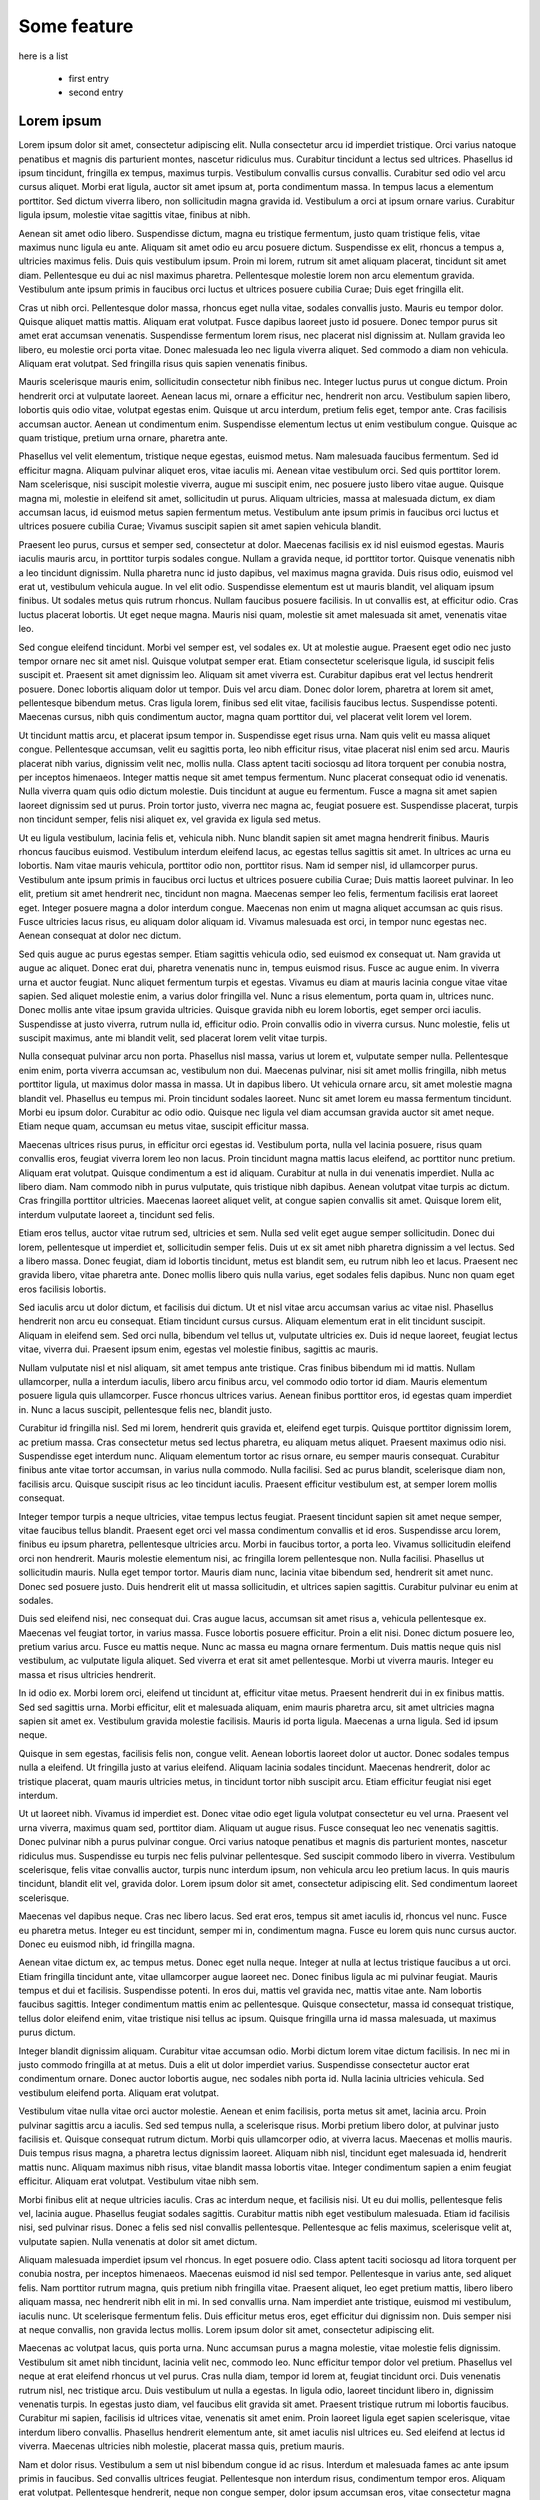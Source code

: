 Some feature
============


here is a list

  + first entry
  + second entry

    
Lorem ipsum
---------------

Lorem ipsum dolor sit amet, consectetur adipiscing elit. Nulla consectetur arcu id imperdiet tristique. Orci varius natoque penatibus et magnis dis parturient montes, nascetur ridiculus mus. Curabitur tincidunt a lectus sed ultrices. Phasellus id ipsum tincidunt, fringilla ex tempus, maximus turpis. Vestibulum convallis cursus convallis. Curabitur sed odio vel arcu cursus aliquet. Morbi erat ligula, auctor sit amet ipsum at, porta condimentum massa. In tempus lacus a elementum porttitor. Sed dictum viverra libero, non sollicitudin magna gravida id. Vestibulum a orci at ipsum ornare varius. Curabitur ligula ipsum, molestie vitae sagittis vitae, finibus at nibh.

Aenean sit amet odio libero. Suspendisse dictum, magna eu tristique fermentum, justo quam tristique felis, vitae maximus nunc ligula eu ante. Aliquam sit amet odio eu arcu posuere dictum. Suspendisse ex elit, rhoncus a tempus a, ultricies maximus felis. Duis quis vestibulum ipsum. Proin mi lorem, rutrum sit amet aliquam placerat, tincidunt sit amet diam. Pellentesque eu dui ac nisl maximus pharetra. Pellentesque molestie lorem non arcu elementum gravida. Vestibulum ante ipsum primis in faucibus orci luctus et ultrices posuere cubilia Curae; Duis eget fringilla elit.

Cras ut nibh orci. Pellentesque dolor massa, rhoncus eget nulla vitae, sodales convallis justo. Mauris eu tempor dolor. Quisque aliquet mattis mattis. Aliquam erat volutpat. Fusce dapibus laoreet justo id posuere. Donec tempor purus sit amet erat accumsan venenatis. Suspendisse fermentum lorem risus, nec placerat nisl dignissim at. Nullam gravida leo libero, eu molestie orci porta vitae. Donec malesuada leo nec ligula viverra aliquet. Sed commodo a diam non vehicula. Aliquam erat volutpat. Sed fringilla risus quis sapien venenatis finibus.

Mauris scelerisque mauris enim, sollicitudin consectetur nibh finibus nec. Integer luctus purus ut congue dictum. Proin hendrerit orci at vulputate laoreet. Aenean lacus mi, ornare a efficitur nec, hendrerit non arcu. Vestibulum sapien libero, lobortis quis odio vitae, volutpat egestas enim. Quisque ut arcu interdum, pretium felis eget, tempor ante. Cras facilisis accumsan auctor. Aenean ut condimentum enim. Suspendisse elementum lectus ut enim vestibulum congue. Quisque ac quam tristique, pretium urna ornare, pharetra ante.

Phasellus vel velit elementum, tristique neque egestas, euismod metus. Nam malesuada faucibus fermentum. Sed id efficitur magna. Aliquam pulvinar aliquet eros, vitae iaculis mi. Aenean vitae vestibulum orci. Sed quis porttitor lorem. Nam scelerisque, nisi suscipit molestie viverra, augue mi suscipit enim, nec posuere justo libero vitae augue. Quisque magna mi, molestie in eleifend sit amet, sollicitudin ut purus. Aliquam ultricies, massa at malesuada dictum, ex diam accumsan lacus, id euismod metus sapien fermentum metus. Vestibulum ante ipsum primis in faucibus orci luctus et ultrices posuere cubilia Curae; Vivamus suscipit sapien sit amet sapien vehicula blandit.

Praesent leo purus, cursus et semper sed, consectetur at dolor. Maecenas facilisis ex id nisl euismod egestas. Mauris iaculis mauris arcu, in porttitor turpis sodales congue. Nullam a gravida neque, id porttitor tortor. Quisque venenatis nibh a leo tincidunt dignissim. Nulla pharetra nunc id justo dapibus, vel maximus magna gravida. Duis risus odio, euismod vel erat ut, vestibulum vehicula augue. In vel elit odio. Suspendisse elementum est ut mauris blandit, vel aliquam ipsum finibus. Ut sodales metus quis rutrum rhoncus. Nullam faucibus posuere facilisis. In ut convallis est, at efficitur odio. Cras luctus placerat lobortis. Ut eget neque magna. Mauris nisi quam, molestie sit amet malesuada sit amet, venenatis vitae leo.

Sed congue eleifend tincidunt. Morbi vel semper est, vel sodales ex. Ut at molestie augue. Praesent eget odio nec justo tempor ornare nec sit amet nisl. Quisque volutpat semper erat. Etiam consectetur scelerisque ligula, id suscipit felis suscipit et. Praesent sit amet dignissim leo. Aliquam sit amet viverra est. Curabitur dapibus erat vel lectus hendrerit posuere. Donec lobortis aliquam dolor ut tempor. Duis vel arcu diam. Donec dolor lorem, pharetra at lorem sit amet, pellentesque bibendum metus. Cras ligula lorem, finibus sed elit vitae, facilisis faucibus lectus. Suspendisse potenti. Maecenas cursus, nibh quis condimentum auctor, magna quam porttitor dui, vel placerat velit lorem vel lorem.

Ut tincidunt mattis arcu, et placerat ipsum tempor in. Suspendisse eget risus urna. Nam quis velit eu massa aliquet congue. Pellentesque accumsan, velit eu sagittis porta, leo nibh efficitur risus, vitae placerat nisl enim sed arcu. Mauris placerat nibh varius, dignissim velit nec, mollis nulla. Class aptent taciti sociosqu ad litora torquent per conubia nostra, per inceptos himenaeos. Integer mattis neque sit amet tempus fermentum. Nunc placerat consequat odio id venenatis. Nulla viverra quam quis odio dictum molestie. Duis tincidunt at augue eu fermentum. Fusce a magna sit amet sapien laoreet dignissim sed ut purus. Proin tortor justo, viverra nec magna ac, feugiat posuere est. Suspendisse placerat, turpis non tincidunt semper, felis nisi aliquet ex, vel gravida ex ligula sed metus.

Ut eu ligula vestibulum, lacinia felis et, vehicula nibh. Nunc blandit sapien sit amet magna hendrerit finibus. Mauris rhoncus faucibus euismod. Vestibulum interdum eleifend lacus, ac egestas tellus sagittis sit amet. In ultrices ac urna eu lobortis. Nam vitae mauris vehicula, porttitor odio non, porttitor risus. Nam id semper nisl, id ullamcorper purus. Vestibulum ante ipsum primis in faucibus orci luctus et ultrices posuere cubilia Curae; Duis mattis laoreet pulvinar. In leo elit, pretium sit amet hendrerit nec, tincidunt non magna. Maecenas semper leo felis, fermentum facilisis erat laoreet eget. Integer posuere magna a dolor interdum congue. Maecenas non enim ut magna aliquet accumsan ac quis risus. Fusce ultricies lacus risus, eu aliquam dolor aliquam id. Vivamus malesuada est orci, in tempor nunc egestas nec. Aenean consequat at dolor nec dictum.

Sed quis augue ac purus egestas semper. Etiam sagittis vehicula odio, sed euismod ex consequat ut. Nam gravida ut augue ac aliquet. Donec erat dui, pharetra venenatis nunc in, tempus euismod risus. Fusce ac augue enim. In viverra urna et auctor feugiat. Nunc aliquet fermentum turpis et egestas. Vivamus eu diam at mauris lacinia congue vitae vitae sapien. Sed aliquet molestie enim, a varius dolor fringilla vel. Nunc a risus elementum, porta quam in, ultrices nunc. Donec mollis ante vitae ipsum gravida ultricies. Quisque gravida nibh eu lorem lobortis, eget semper orci iaculis. Suspendisse at justo viverra, rutrum nulla id, efficitur odio. Proin convallis odio in viverra cursus. Nunc molestie, felis ut suscipit maximus, ante mi blandit velit, sed placerat lorem velit vitae turpis.

Nulla consequat pulvinar arcu non porta. Phasellus nisl massa, varius ut lorem et, vulputate semper nulla. Pellentesque enim enim, porta viverra accumsan ac, vestibulum non dui. Maecenas pulvinar, nisi sit amet mollis fringilla, nibh metus porttitor ligula, ut maximus dolor massa in massa. Ut in dapibus libero. Ut vehicula ornare arcu, sit amet molestie magna blandit vel. Phasellus eu tempus mi. Proin tincidunt sodales laoreet. Nunc sit amet lorem eu massa fermentum tincidunt. Morbi eu ipsum dolor. Curabitur ac odio odio. Quisque nec ligula vel diam accumsan gravida auctor sit amet neque. Etiam neque quam, accumsan eu metus vitae, suscipit efficitur massa.

Maecenas ultrices risus purus, in efficitur orci egestas id. Vestibulum porta, nulla vel lacinia posuere, risus quam convallis eros, feugiat viverra lorem leo non lacus. Proin tincidunt magna mattis lacus eleifend, ac porttitor nunc pretium. Aliquam erat volutpat. Quisque condimentum a est id aliquam. Curabitur at nulla in dui venenatis imperdiet. Nulla ac libero diam. Nam commodo nibh in purus vulputate, quis tristique nibh dapibus. Aenean volutpat vitae turpis ac dictum. Cras fringilla porttitor ultricies. Maecenas laoreet aliquet velit, at congue sapien convallis sit amet. Quisque lorem elit, interdum vulputate laoreet a, tincidunt sed felis.

Etiam eros tellus, auctor vitae rutrum sed, ultricies et sem. Nulla sed velit eget augue semper sollicitudin. Donec dui lorem, pellentesque ut imperdiet et, sollicitudin semper felis. Duis ut ex sit amet nibh pharetra dignissim a vel lectus. Sed a libero massa. Donec feugiat, diam id lobortis tincidunt, metus est blandit sem, eu rutrum nibh leo et lacus. Praesent nec gravida libero, vitae pharetra ante. Donec mollis libero quis nulla varius, eget sodales felis dapibus. Nunc non quam eget eros facilisis lobortis.

Sed iaculis arcu ut dolor dictum, et facilisis dui dictum. Ut et nisl vitae arcu accumsan varius ac vitae nisl. Phasellus hendrerit non arcu eu consequat. Etiam tincidunt cursus cursus. Aliquam elementum erat in elit tincidunt suscipit. Aliquam in eleifend sem. Sed orci nulla, bibendum vel tellus ut, vulputate ultricies ex. Duis id neque laoreet, feugiat lectus vitae, viverra dui. Praesent ipsum enim, egestas vel molestie finibus, sagittis ac mauris.

Nullam vulputate nisl et nisl aliquam, sit amet tempus ante tristique. Cras finibus bibendum mi id mattis. Nullam ullamcorper, nulla a interdum iaculis, libero arcu finibus arcu, vel commodo odio tortor id diam. Mauris elementum posuere ligula quis ullamcorper. Fusce rhoncus ultrices varius. Aenean finibus porttitor eros, id egestas quam imperdiet in. Nunc a lacus suscipit, pellentesque felis nec, blandit justo.

Curabitur id fringilla nisl. Sed mi lorem, hendrerit quis gravida et, eleifend eget turpis. Quisque porttitor dignissim lorem, ac pretium massa. Cras consectetur metus sed lectus pharetra, eu aliquam metus aliquet. Praesent maximus odio nisi. Suspendisse eget interdum nunc. Aliquam elementum tortor ac risus ornare, eu semper mauris consequat. Curabitur finibus ante vitae tortor accumsan, in varius nulla commodo. Nulla facilisi. Sed ac purus blandit, scelerisque diam non, facilisis arcu. Quisque suscipit risus ac leo tincidunt iaculis. Praesent efficitur vestibulum est, at semper lorem mollis consequat.

Integer tempor turpis a neque ultricies, vitae tempus lectus feugiat. Praesent tincidunt sapien sit amet neque semper, vitae faucibus tellus blandit. Praesent eget orci vel massa condimentum convallis et id eros. Suspendisse arcu lorem, finibus eu ipsum pharetra, pellentesque ultricies arcu. Morbi in faucibus tortor, a porta leo. Vivamus sollicitudin eleifend orci non hendrerit. Mauris molestie elementum nisi, ac fringilla lorem pellentesque non. Nulla facilisi. Phasellus ut sollicitudin mauris. Nulla eget tempor tortor. Mauris diam nunc, lacinia vitae bibendum sed, hendrerit sit amet nunc. Donec sed posuere justo. Duis hendrerit elit ut massa sollicitudin, et ultrices sapien sagittis. Curabitur pulvinar eu enim at sodales.

Duis sed eleifend nisi, nec consequat dui. Cras augue lacus, accumsan sit amet risus a, vehicula pellentesque ex. Maecenas vel feugiat tortor, in varius massa. Fusce lobortis posuere efficitur. Proin a elit nisi. Donec dictum posuere leo, pretium varius arcu. Fusce eu mattis neque. Nunc ac massa eu magna ornare fermentum. Duis mattis neque quis nisl vestibulum, ac vulputate ligula aliquet. Sed viverra et erat sit amet pellentesque. Morbi ut viverra mauris. Integer eu massa et risus ultricies hendrerit.

In id odio ex. Morbi lorem orci, eleifend ut tincidunt at, efficitur vitae metus. Praesent hendrerit dui in ex finibus mattis. Sed sed sagittis urna. Morbi efficitur, elit et malesuada aliquam, enim mauris pharetra arcu, sit amet ultricies magna sapien sit amet ex. Vestibulum gravida molestie facilisis. Mauris id porta ligula. Maecenas a urna ligula. Sed id ipsum neque.

Quisque in sem egestas, facilisis felis non, congue velit. Aenean lobortis laoreet dolor ut auctor. Donec sodales tempus nulla a eleifend. Ut fringilla justo at varius eleifend. Aliquam lacinia sodales tincidunt. Maecenas hendrerit, dolor ac tristique placerat, quam mauris ultricies metus, in tincidunt tortor nibh suscipit arcu. Etiam efficitur feugiat nisi eget interdum.

Ut ut laoreet nibh. Vivamus id imperdiet est. Donec vitae odio eget ligula volutpat consectetur eu vel urna. Praesent vel urna viverra, maximus quam sed, porttitor diam. Aliquam ut augue risus. Fusce consequat leo nec venenatis sagittis. Donec pulvinar nibh a purus pulvinar congue. Orci varius natoque penatibus et magnis dis parturient montes, nascetur ridiculus mus. Suspendisse eu turpis nec felis pulvinar pellentesque. Sed suscipit commodo libero in viverra. Vestibulum scelerisque, felis vitae convallis auctor, turpis nunc interdum ipsum, non vehicula arcu leo pretium lacus. In quis mauris tincidunt, blandit elit vel, gravida dolor. Lorem ipsum dolor sit amet, consectetur adipiscing elit. Sed condimentum laoreet scelerisque.

Maecenas vel dapibus neque. Cras nec libero lacus. Sed erat eros, tempus sit amet iaculis id, rhoncus vel nunc. Fusce eu pharetra metus. Integer eu est tincidunt, semper mi in, condimentum magna. Fusce eu lorem quis nunc cursus auctor. Donec eu euismod nibh, id fringilla magna.

Aenean vitae dictum ex, ac tempus metus. Donec eget nulla neque. Integer at nulla at lectus tristique faucibus a ut orci. Etiam fringilla tincidunt ante, vitae ullamcorper augue laoreet nec. Donec finibus ligula ac mi pulvinar feugiat. Mauris tempus et dui et facilisis. Suspendisse potenti. In eros dui, mattis vel gravida nec, mattis vitae ante. Nam lobortis faucibus sagittis. Integer condimentum mattis enim ac pellentesque. Quisque consectetur, massa id consequat tristique, tellus dolor eleifend enim, vitae tristique nisi tellus ac ipsum. Quisque fringilla urna id massa malesuada, ut maximus purus dictum.

Integer blandit dignissim aliquam. Curabitur vitae accumsan odio. Morbi dictum lorem vitae dictum facilisis. In nec mi in justo commodo fringilla at at metus. Duis a elit ut dolor imperdiet varius. Suspendisse consectetur auctor erat condimentum ornare. Donec auctor lobortis augue, nec sodales nibh porta id. Nulla lacinia ultricies vehicula. Sed vestibulum eleifend porta. Aliquam erat volutpat.

Vestibulum vitae nulla vitae orci auctor molestie. Aenean et enim facilisis, porta metus sit amet, lacinia arcu. Proin pulvinar sagittis arcu a iaculis. Sed sed tempus nulla, a scelerisque risus. Morbi pretium libero dolor, at pulvinar justo facilisis et. Quisque consequat rutrum dictum. Morbi quis ullamcorper odio, at viverra lacus. Maecenas et mollis mauris. Duis tempus risus magna, a pharetra lectus dignissim laoreet. Aliquam nibh nisl, tincidunt eget malesuada id, hendrerit mattis nunc. Aliquam maximus nibh risus, vitae blandit massa lobortis vitae. Integer condimentum sapien a enim feugiat efficitur. Aliquam erat volutpat. Vestibulum vitae nibh sem.

Morbi finibus elit at neque ultricies iaculis. Cras ac interdum neque, et facilisis nisi. Ut eu dui mollis, pellentesque felis vel, lacinia augue. Phasellus feugiat sodales sagittis. Curabitur mattis nibh eget vestibulum malesuada. Etiam id facilisis nisi, sed pulvinar risus. Donec a felis sed nisl convallis pellentesque. Pellentesque ac felis maximus, scelerisque velit at, vulputate sapien. Nulla venenatis at dolor sit amet dictum.

Aliquam malesuada imperdiet ipsum vel rhoncus. In eget posuere odio. Class aptent taciti sociosqu ad litora torquent per conubia nostra, per inceptos himenaeos. Maecenas euismod id nisl sed tempor. Pellentesque in varius ante, sed aliquet felis. Nam porttitor rutrum magna, quis pretium nibh fringilla vitae. Praesent aliquet, leo eget pretium mattis, libero libero aliquam massa, nec hendrerit nibh elit in mi. In sed convallis urna. Nam imperdiet ante tristique, euismod mi vestibulum, iaculis nunc. Ut scelerisque fermentum felis. Duis efficitur metus eros, eget efficitur dui dignissim non. Duis semper nisi at neque convallis, non gravida lectus mollis. Lorem ipsum dolor sit amet, consectetur adipiscing elit.

Maecenas ac volutpat lacus, quis porta urna. Nunc accumsan purus a magna molestie, vitae molestie felis dignissim. Vestibulum sit amet nibh tincidunt, lacinia velit nec, commodo leo. Nunc efficitur tempor dolor vel pretium. Phasellus vel neque at erat eleifend rhoncus ut vel purus. Cras nulla diam, tempor id lorem at, feugiat tincidunt orci. Duis venenatis rutrum nisl, nec tristique arcu. Duis vestibulum ut nulla a egestas. In ligula odio, laoreet tincidunt libero in, dignissim venenatis turpis. In egestas justo diam, vel faucibus elit gravida sit amet. Praesent tristique rutrum mi lobortis faucibus. Curabitur mi sapien, facilisis id ultrices vitae, venenatis sit amet enim. Proin laoreet ligula eget sapien scelerisque, vitae interdum libero convallis. Phasellus hendrerit elementum ante, sit amet iaculis nisl ultrices eu. Sed eleifend at lectus id viverra. Maecenas ultricies nibh molestie, placerat massa quis, pretium mauris.

Nam et dolor risus. Vestibulum a sem ut nisl bibendum congue id ac risus. Interdum et malesuada fames ac ante ipsum primis in faucibus. Sed convallis ultrices feugiat. Pellentesque non interdum risus, condimentum tempor eros. Aliquam erat volutpat. Pellentesque hendrerit, neque non congue semper, dolor ipsum accumsan eros, vitae consectetur magna lorem eu nunc. Sed vel quam nisl. Cras vitae diam lorem.

Duis tempus neque eget neque hendrerit, a elementum elit auctor. Vestibulum arcu purus, ornare ac ligula aliquet, venenatis condimentum orci. Vivamus at faucibus nisi. Sed rutrum interdum hendrerit. Vestibulum posuere urna eros, non maximus ante finibus sed. Cras porttitor pharetra elit, vel venenatis ex accumsan a. Quisque non faucibus turpis. Praesent ornare risus nec augue tempus, ac iaculis est porta. Cras nec lacinia tortor. Vivamus vestibulum ipsum nec hendrerit convallis. Duis convallis nec enim sit amet pellentesque. Maecenas ac sollicitudin turpis. Sed ut neque ipsum. Aenean sagittis vitae metus a efficitur.

Proin eget tristique arcu. Nunc quis lacus est. Vivamus et lacus dictum, interdum orci maximus, pulvinar arcu. Phasellus scelerisque at mi nec molestie. Donec vitae nisl at elit accumsan varius. Aliquam quis interdum odio. Proin justo dolor, sagittis eget nisi non, ultrices tempor diam. Curabitur id interdum mi, a lobortis mi. Suspendisse quis maximus justo. Integer non risus vitae erat consequat sodales. Phasellus tincidunt massa eget purus fringilla pretium. Nullam sollicitudin semper porta. Aliquam erat volutpat. Etiam nec malesuada sem, eu blandit nisl.

In eget maximus leo. Nulla at vestibulum ante, ut efficitur dolor. Sed pharetra leo diam, in maximus risus pellentesque eget. Proin non dui nunc. Cras pulvinar vitae tellus vel mattis. Interdum et malesuada fames ac ante ipsum primis in faucibus. Sed faucibus, felis nec ultricies tempor, est risus egestas justo, ut tincidunt felis libero at tortor. Aliquam non lacus sit amet tellus mollis porta eu quis dolor. Curabitur sodales orci eu tortor rhoncus semper.

Phasellus a tempus orci. Cras sit amet efficitur erat. Proin rhoncus neque tellus, eget condimentum neque pretium tempor. Aenean leo ex, vehicula non lacinia sed, dignissim semper nisi. Nunc vitae consectetur turpis. Morbi dictum erat vitae ullamcorper sodales. Mauris eget facilisis erat, sed finibus ante. Sed finibus auctor risus nec condimentum. Curabitur vel sem eget urna malesuada ultrices. Aenean elementum sed risus a laoreet.

Sed suscipit sollicitudin consequat. Cras hendrerit auctor libero non interdum. Proin non augue aliquam, aliquam velit quis, dapibus ante. Nullam efficitur ipsum nulla. Etiam sit amet neque fermentum, varius nulla ac, pharetra nibh. Sed dictum lacus quis libero ullamcorper placerat. Fusce sed massa ullamcorper, dapibus diam sed, mollis nulla.

Sed egestas accumsan dolor mattis tristique. Nam egestas, metus et lacinia suscipit, nulla tortor gravida ex, et consectetur justo arcu laoreet sem. Quisque imperdiet mollis augue, eget rhoncus arcu pretium sed. Phasellus rhoncus vulputate diam, quis sodales magna posuere ac. Aenean diam lacus, pretium fermentum est quis, viverra ultricies sapien. Fusce ac faucibus magna. Aenean faucibus convallis neque vel consequat. Sed sollicitudin tempor efficitur. Aliquam iaculis consequat felis sed pretium. Aenean blandit leo vel aliquam semper. Curabitur scelerisque mauris id ullamcorper molestie. Fusce non magna ac tellus vulputate iaculis eu non metus. Phasellus ut justo a ligula sollicitudin vulputate. Phasellus vel metus non ante consectetur porttitor eu vitae nunc. Sed tristique id nunc ut mollis.

Quisque tincidunt vitae massa in tempor. Duis ipsum purus, vulputate vel eros in, efficitur viverra lorem. Nulla felis lectus, hendrerit non bibendum ac, finibus et est. Morbi in diam non dolor egestas laoreet vel ac odio. Aenean nunc purus, faucibus sed tortor a, consectetur rhoncus elit. Proin quis aliquam ante. Proin non dui eu justo porttitor elementum ut vel velit. Quisque dapibus sollicitudin velit a malesuada. Phasellus augue risus, tincidunt in felis a, pulvinar finibus erat. Proin id orci convallis, tincidunt tortor vel, aliquam velit.

Morbi id posuere elit, quis iaculis dolor. Fusce lobortis mauris quis diam porta, vel pellentesque nisl pellentesque. Donec at dui leo. Mauris finibus tempus lectus ultricies rutrum. Integer ex mi, maximus a rutrum in, faucibus nec dui. Fusce commodo varius tincidunt. Donec tempus est ipsum. Vestibulum non consectetur est. In congue turpis vitae convallis mollis. Aliquam porttitor blandit libero eget consectetur. Phasellus blandit hendrerit scelerisque. Vivamus nec nunc mi. Nunc sagittis, orci eu iaculis ullamcorper, nulla est vestibulum ligula, in consectetur dolor dui at nisl. Maecenas et nibh augue.

Etiam a magna tempus, elementum arcu at, convallis erat. Sed vestibulum risus id metus condimentum feugiat. Sed placerat id tortor vel maximus. Maecenas eu sem vitae nisl ultrices lacinia. Pellentesque vitae efficitur mauris. Nullam vel augue ac lectus mattis molestie id malesuada odio. Aenean vel tempor quam, sed cursus nisl. Nam non leo consectetur, lacinia ligula non, ultricies turpis. Morbi quis posuere risus. Praesent at lacinia turpis, quis lobortis orci.

Praesent mauris arcu, vehicula in ullamcorper in, mattis vel quam. Sed scelerisque et leo non pulvinar. Etiam dictum placerat nulla, id mollis augue. Etiam imperdiet aliquet libero non feugiat. Morbi libero mi, mattis a ullamcorper non, dictum a purus. Curabitur tincidunt dolor non pellentesque facilisis. Fusce maximus sem eu metus lacinia venenatis.

Suspendisse potenti. Pellentesque ultricies pulvinar faucibus. Etiam eget finibus sapien. Praesent laoreet neque vitae mauris congue consectetur. Donec porttitor metus a urna accumsan, at vehicula felis scelerisque. Fusce ut euismod elit. Praesent sed tempor ipsum. Nulla odio metus, ornare a orci quis, fringilla vestibulum nunc. Pellentesque condimentum laoreet orci, in faucibus magna bibendum eu.

Duis et lacus odio. Integer in varius est. Pellentesque pharetra justo id magna blandit ornare. Integer tincidunt semper tellus, vel efficitur orci. Integer eu enim at sem faucibus efficitur. Quisque sit amet faucibus lacus, ac bibendum dolor. Praesent ultricies risus ipsum, in convallis est accumsan at. Morbi commodo sodales lacus a dapibus. Morbi nec est dolor. Etiam ultrices in risus non elementum. Donec posuere sagittis mattis. Suspendisse potenti. Pellentesque mi enim, euismod ut turpis vel, tempus mattis eros. Praesent auctor lobortis enim, ut aliquam erat finibus in. Donec congue, mauris nec efficitur volutpat, sem erat semper ante, ut molestie metus orci in nibh. Morbi accumsan nibh nec hendrerit pharetra.

Suspendisse ut tristique dolor. Etiam at ex vulputate, hendrerit nisl a, laoreet arcu. Quisque ac dolor a lacus porttitor sollicitudin iaculis sed metus. Donec laoreet, augue vel tincidunt posuere, leo nisl tincidunt orci, vitae rutrum risus velit et arcu. Nam quis sapien eu ipsum suscipit dictum ut id risus. Pellentesque a aliquet eros. Curabitur vel tristique sapien. In rutrum tempor justo quis pharetra. Proin eget ex eu ligula rutrum cursus. In eget lectus nibh.

Nunc nisl magna, iaculis eu dui id, tempor vestibulum risus. Maecenas pharetra mattis lacinia. Phasellus sollicitudin mi nec consectetur interdum. Quisque pretium, enim ut scelerisque pretium, ex erat placerat mi, id hendrerit nisl tortor sed orci. Lorem ipsum dolor sit amet, consectetur adipiscing elit. Quisque sodales ipsum ac convallis laoreet. Class aptent taciti sociosqu ad litora torquent per conubia nostra, per inceptos himenaeos. Donec sed eros fermentum metus maximus ornare nec sit amet est. Maecenas in convallis nulla, quis sodales urna. Phasellus et magna sed leo finibus ultrices. Vestibulum iaculis risus vitae ultrices suscipit. Suspendisse facilisis ligula sed lorem eleifend maximus ut eget enim. Morbi ex ante, dapibus pulvinar faucibus non, lacinia eget ligula. Cras hendrerit semper lacus vel consectetur. Mauris semper laoreet nulla a placerat. Integer convallis rhoncus magna sed laoreet.

Nam sed ante non leo consequat ullamcorper sed non tortor. Sed felis magna, gravida quis dignissim sit amet, sodales sed lectus. Nulla id urna gravida, eleifend mi sit amet, pellentesque massa. Proin id sagittis massa. Vestibulum purus eros, gravida quis sapien quis, vestibulum accumsan elit. Curabitur posuere, nisi suscipit molestie euismod, mauris nibh volutpat diam, aliquam fringilla nibh orci sit amet eros. Vestibulum eu viverra erat. Suspendisse dictum ante id odio rutrum imperdiet. Vivamus vel dapibus eros. Class aptent taciti sociosqu ad litora torquent per conubia nostra, per inceptos himenaeos. Donec ut sapien elementum, convallis mi porttitor, interdum mi. Sed vulputate congue sodales. Vivamus eleifend nisl a cursus mattis.

Morbi finibus pharetra tellus, eu suscipit velit dictum nec. Quisque fermentum elit suscipit tincidunt tempus. Etiam lorem nisi, viverra nec finibus et, tristique non felis. Nam at ornare sem, eu laoreet sapien. Etiam ut dolor eget augue facilisis facilisis ut non diam. Vivamus erat sapien, posuere vel tempor id, varius a lorem. Nulla convallis urna nec erat dictum, auctor vehicula risus condimentum. Pellentesque dictum elementum magna.

Curabitur accumsan mauris in lorem ultrices, quis rhoncus mauris facilisis. Integer tempor arcu vel fermentum auctor. Aenean nec nisi maximus, sodales magna eu, rutrum orci. Praesent id diam ac odio lacinia fringilla non et magna. In ac fringilla ex, vel vehicula velit. Nullam accumsan facilisis vehicula. Aenean vitae malesuada lectus. Mauris hendrerit pharetra risus eu rutrum. Nullam accumsan faucibus tellus at posuere.

Cras non placerat ex, convallis mattis urna. Aliquam tincidunt neque lorem, et faucibus turpis fermentum pellentesque. Suspendisse vitae semper sapien. Curabitur vitae mauris diam. Fusce erat lacus, bibendum eu iaculis in, facilisis non lorem. Nam sapien mauris, varius vitae elit ac, pulvinar ullamcorper nulla. Suspendisse interdum velit sed elit pretium eleifend. In hac habitasse platea dictumst. Ut sit amet rhoncus sem, vel finibus arcu.

Quisque hendrerit felis odio, a molestie arcu mollis ut. Nunc ultricies, nunc vitae aliquam cursus, eros est vestibulum augue, eget congue tortor ante a risus. Proin erat dolor, ornare eget nisi maximus, semper convallis metus. Nunc pulvinar posuere leo eu dapibus. Suspendisse potenti. Curabitur quis pulvinar lacus. Duis placerat neque tristique elementum tempus. Pellentesque dictum neque non arcu pellentesque, at consequat magna pharetra. Fusce sollicitudin nisl maximus sagittis egestas. Sed quis ipsum bibendum, euismod ex sed, porta leo.

Quisque vel porttitor nisi. Mauris et felis sed lacus consequat iaculis. Curabitur vulputate venenatis porttitor. In commodo, purus ut rhoncus tempus, nisi felis mattis diam, ut tristique orci libero eu dui. Morbi feugiat augue at semper ornare. Morbi elementum sem nulla, vel euismod erat dapibus tincidunt. Nullam et arcu sed nisi elementum accumsan. Pellentesque sapien lorem, dapibus quis dapibus congue, volutpat a ex. Donec pellentesque nunc nec convallis facilisis. Proin commodo laoreet dui, at eleifend neque varius et. Integer elementum vulputate lorem, vel consequat odio scelerisque nec. Suspendisse porta leo at mollis laoreet. Donec at volutpat augue. Etiam semper tellus bibendum commodo sodales. Duis id justo quam. Vestibulum rutrum euismod auctor.

Integer gravida sem et est pretium ultrices. Donec ultrices sem ac urna laoreet vulputate. Quisque lobortis consectetur molestie. Suspendisse sed nulla felis. Aliquam consectetur egestas massa, vel vestibulum nunc placerat vel. Proin id euismod elit. In eget nisl ac diam pharetra porta vel in ipsum. 

